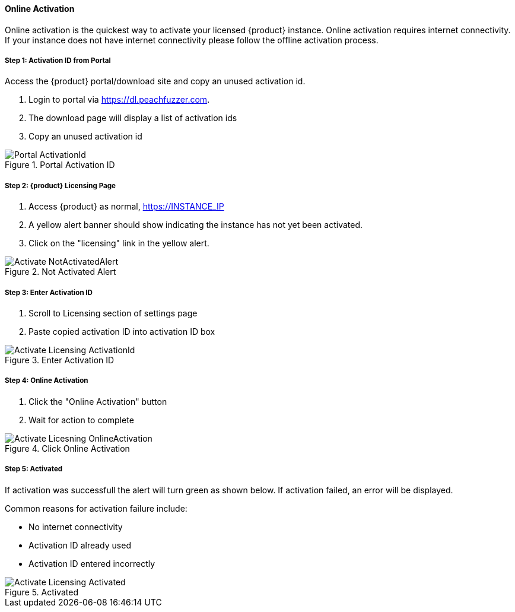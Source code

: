 ==== Online Activation

Online activation is the quickest way to activate your licensed {product} instance.
Online activation requires internet connectivity.
If your instance does not have internet connectivity please follow the offline 
activation process.

===== Step 1: Activation ID from Portal

Access the {product} portal/download site and copy an unused activation id.

. Login to portal via link:https://dl.peachfuzzer.com[https://dl.peachfuzzer.com].
. The download page will display a list of activation ids
. Copy an unused activation id

.Portal Activation ID
image::{images}/Licensing/Portal_ActivationId.png[]

===== Step 2: {product} Licensing Page

. Access {product} as normal, https://INSTANCE_IP
. A yellow alert banner should show indicating the instance has not yet been activated.  
. Click on the "licensing" link in the yellow alert.

.Not Activated Alert
image::{images}/Licensing/Activate_NotActivatedAlert.png[]

===== Step 3: Enter Activation ID

. Scroll to Licensing section of settings page
. Paste copied activation ID into activation ID box

.Enter Activation ID
image::{images}/Licensing/Activate_Licensing_ActivationId.png[]

===== Step 4: Online Activation

. Click the "Online Activation" button
. Wait for action to complete

.Click Online Activation
image::{images}/Licensing/Activate_Licesning_OnlineActivation.png[]

===== Step 5: Activated

If activation was successfull the alert will turn green as shown below.
If activation failed, an error will be displayed.

Common reasons for activation failure include:

* No internet connectivity
* Activation ID already used
* Activation ID entered incorrectly

.Activated
image::{images}/Licensing/Activate_Licensing_Activated.png[]
